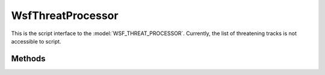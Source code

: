 .. ****************************************************************************
.. CUI
..
.. The Advanced Framework for Simulation, Integration, and Modeling (AFSIM)
..
.. The use, dissemination or disclosure of data in this file is subject to
.. limitation or restriction. See accompanying README and LICENSE for details.
.. ****************************************************************************

WsfThreatProcessor
------------------

.. class:: WsfThreatProcessor inherits WsfProcessor

This is the script interface to the :model:`WSF_THREAT_PROCESSOR`.  Currently, the list of threatening tracks is not accessible to script.

Methods
=======


.. method:: Array<WsfTrackId> Threats( )
   
   Returns the track Ids of all local tracks that are considered threatening according to the inputs given to the
   :model:`WSF_THREAT_PROCESSOR` such as threat_velocity, threat_angle_spread, and threat_time_to_intercept.

.. method:: WsfTrack NearestThreat()
   
   Returns the closest local track to the processor's platform position that is considered threatening. To be considered a
   track must have a valid 3D location. Use :class:`IsValid() <Object>` to verify value returned.

